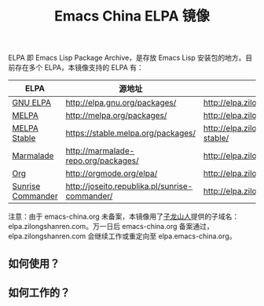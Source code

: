 #+TITLE: Emacs China ELPA 镜像

#+OPTIONS: num:nil toc:nil
#+OPTIONS: html-style:nil html-scripts:nil
#+OPTIONS: html-preamble:nil html-postamble:nil

ELPA 即 Emacs Lisp Package Archive，是存放 Emacs Lisp 安装包的地方。目前存在多个 ELPA，本镜像支持的 ELPA 有：

| ELPA              | 源地址                                         | 镜像地址                                    |
|-------------------+------------------------------------------------+---------------------------------------------|
| [[http://elpa.gnu.org/][GNU ELPA]]          | http://elpa.gnu.org/packages/                  | http://elpa.zilongshanren.com/gnu/          |
| [[https://melpa.org/][MELPA]]             | http://melpa.org/packages/                     | http://elpa.zilongshanren.com/melpa/        |
| [[http://stable.melpa.org/#/][MELPA Stable]]      | https://stable.melpa.org/packages/             | http://elpa.zilongshanren.com/melpa-stable/ |
| [[Https://marmalade-repo.org/][Marmalade]]         | http://marmalade-repo.org/packages/            | http://elpa.zilongshanren.com/marmalade/    |
| [[http://orgmode.org/elpa.html][Org]]               | http://orgmode.org/elpa/                       | http://elpa.zilongshanren.com/org/          |
| [[http://joseito.republika.pl/sunrise-commander/][Sunrise Commander]] | http://joseito.republika.pl/sunrise-commander/ | http://elpa.zilongshanren.com/sc/           |

注意：由于 emacs-china.org 未备案，本镜像用了[[http://zilongshanren.com/][子龙山人]]提供的子域名：elpa.zilongshanren.com。万一日后 emacs-china.org 备案通过，elpa.zilongshanren.com 会继续工作或重定向至 elpa.emacs-china.org。

** 如何使用？

** 如何工作的？
